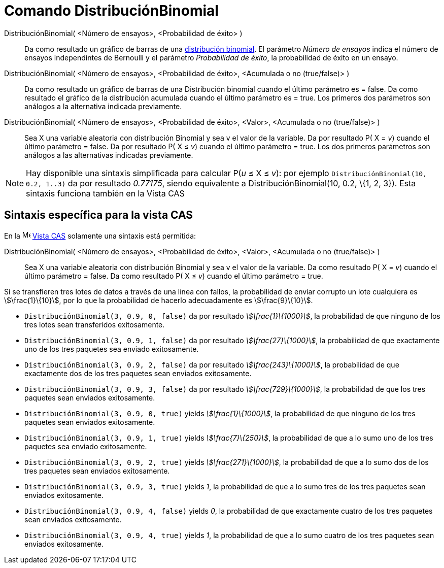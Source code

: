 = Comando DistribuciónBinomial
:page-en: commands/BinomialDist
ifdef::env-github[:imagesdir: /es/modules/ROOT/assets/images]

DistribuciónBinomial( <Número de ensayos>, <Probabilidad de éxito> )::
  Da como resultado un gráfico de barras de una https://en.wikipedia.org/wiki/es:Distribuci%C3%B3n_binomial[distribución
  binomial].
  El parámetro _Número de ensayos_ indica el número de ensayos independintes de Bernoulli y el parámetro _Probabilidad
  de éxito_, la probabilidad de éxito en un ensayo.
DistribuciónBinomial( <Número de ensayos>, <Probabilidad de éxito>, <Acumulada o no (true/false)> )::
  Da como resultado un gráfico de barras de una Distribución binomial cuando el último parámetro es = false.
  Da como resultado el gráfico de la distribución acumulada cuando el último parámetro es = true.
  Los primeros dos parámetros son análogos a la alternativa indicada previamente.
DistribuciónBinomial( <Número de ensayos>, <Probabilidad de éxito>, <Valor>, <Acumulada o no (true/false)> )::
  Sea X una variable aleatoria con distribución Binomial y sea v el valor de la variable.
  Da por resultado P( X = _v_) cuando el último parámetro = false.
  Da por resultado P( X ≤ _v_) cuando el último parámetro = true.
  Los dos primeros parámetros son análogos a las alternativas indicadas previamente.

[NOTE]
====

Hay disponible una sintaxis simplificada para calcular P(_u_ ≤ X ≤ _v_): por ejemplo
`++DistribuciónBinomial(10, 0.2, 1..3)++` da por resultado _0.77175_, siendo equivalente a DistribuciónBinomial(10, 0.2,
\{1, 2, 3}). Esta sintaxis funciona también en la Vista CAS

====

== Sintaxis específica para la vista CAS

En la image:16px-Menu_view_cas.svg.png[Menu view cas.svg,width=16,height=16] xref:/Vista_CAS.adoc[Vista CAS] solamente
una sintaxis está permitida:

DistribuciónBinomial( <Número de ensayos>, <Probabilidad de éxito>, <Valor>, <Acumulada o no (true/false)> )::
  Sea X una variable aleatoria con distribución Binomial y sea v el valor de la variable.
  Da como resultado P( X = _v_) cuando el último parámetro = false.
  Da como resultado P( X ≤ _v_) cuando el último parámetro = true.

[EXAMPLE]
====

Si se transfieren tres lotes de datos a través de una línea con fallos, la probabilidad de enviar corrupto un lote
cualquiera es stem:[\frac{1}\{10}], por lo que la probabilidad de hacerlo adecuadamente es stem:[\frac{9}\{10}].

* `++DistribuciónBinomial(3, 0.9, 0, false)++` da por resultado _stem:[\frac{1}\{1000}]_, la probabilidad de que
ninguno de los tres lotes sean transferidos exitosamente.
* `++DistribuciónBinomial(3, 0.9, 1, false)++` da por resultado _stem:[\frac{27}\{1000}]_, la probabilidad de que
exactamente uno de los tres paquetes sea enviado exitosamente.
* `++DistribuciónBinomial(3, 0.9, 2, false)++` da por resultado _stem:[\frac{243}\{1000}]_, la probabilidad de que
exactamente dos de los tres paquetes sean enviados exitosamente.
* `++DistribuciónBinomial(3, 0.9, 3, false)++` da por resultado _stem:[\frac{729}\{1000}]_, la probabilidad de que los
tres paquetes sean enviados exitosamente.
* `++DistribuciónBinomial(3, 0.9, 0, true)++` yields _stem:[\frac{1}\{1000}]_, la probabilidad de que ninguno de los
tres paquetes sean enviados exitosamente.
* `++DistribuciónBinomial(3, 0.9, 1, true)++` yields _stem:[\frac{7}\{250}]_, la probabilidad de que a lo sumo uno de
los tres paquetes sea enviado exitosamente.
* `++DistribuciónBinomial(3, 0.9, 2, true)++` yields _stem:[\frac{271}\{1000}]_, la probabilidad de que a lo sumo dos
de los tres paquetes sean enviados exitosamente.
* `++DistribuciónBinomial(3, 0.9, 3, true)++` yields _1_, la probabilidad de que a lo sumo tres de los tres paquetes
sean enviados exitosamente.
* `++DistribuciónBinomial(3, 0.9, 4, false)++` yields _0_, la probabilidad de que exactamente cuatro de los tres
paquetes sean enviados exitosamente.
* `++DistribuciónBinomial(3, 0.9, 4, true)++` yields _1_, la probabilidad de que a lo sumo cuatro de los tres paquetes
sean enviados exitosamente.

====
